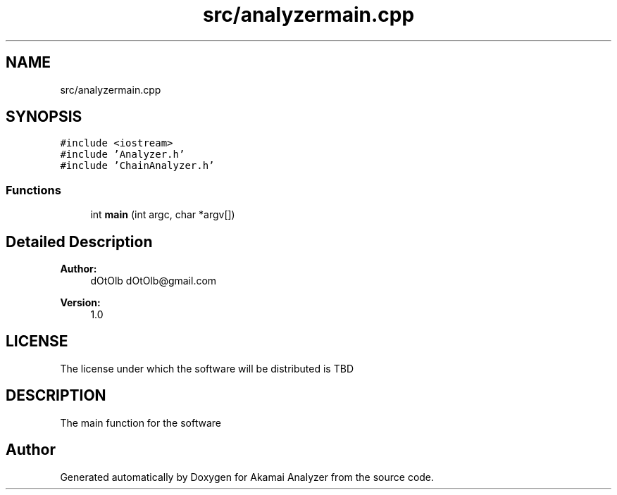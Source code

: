 .TH "src/analyzermain.cpp" 3 "Sun Jan 5 2020" "Version 1.0" "Akamai Analyzer" \" -*- nroff -*-
.ad l
.nh
.SH NAME
src/analyzermain.cpp
.SH SYNOPSIS
.br
.PP
\fC#include <iostream>\fP
.br
\fC#include 'Analyzer\&.h'\fP
.br
\fC#include 'ChainAnalyzer\&.h'\fP
.br

.SS "Functions"

.in +1c
.ti -1c
.RI "int \fBmain\fP (int argc, char *argv[])"
.br
.in -1c
.SH "Detailed Description"
.PP 

.PP
\fBAuthor:\fP
.RS 4
dOtOlb dOtOlb@gmail.com 
.RE
.PP
\fBVersion:\fP
.RS 4
1\&.0
.RE
.PP
.SH "LICENSE"
.PP
The license under which the software will be distributed is TBD
.SH "DESCRIPTION"
.PP
The main function for the software 
.SH "Author"
.PP 
Generated automatically by Doxygen for Akamai Analyzer from the source code\&.
